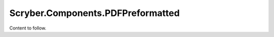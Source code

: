 ==================================
Scryber.Components.PDFPreformatted
==================================

Content to follow.



